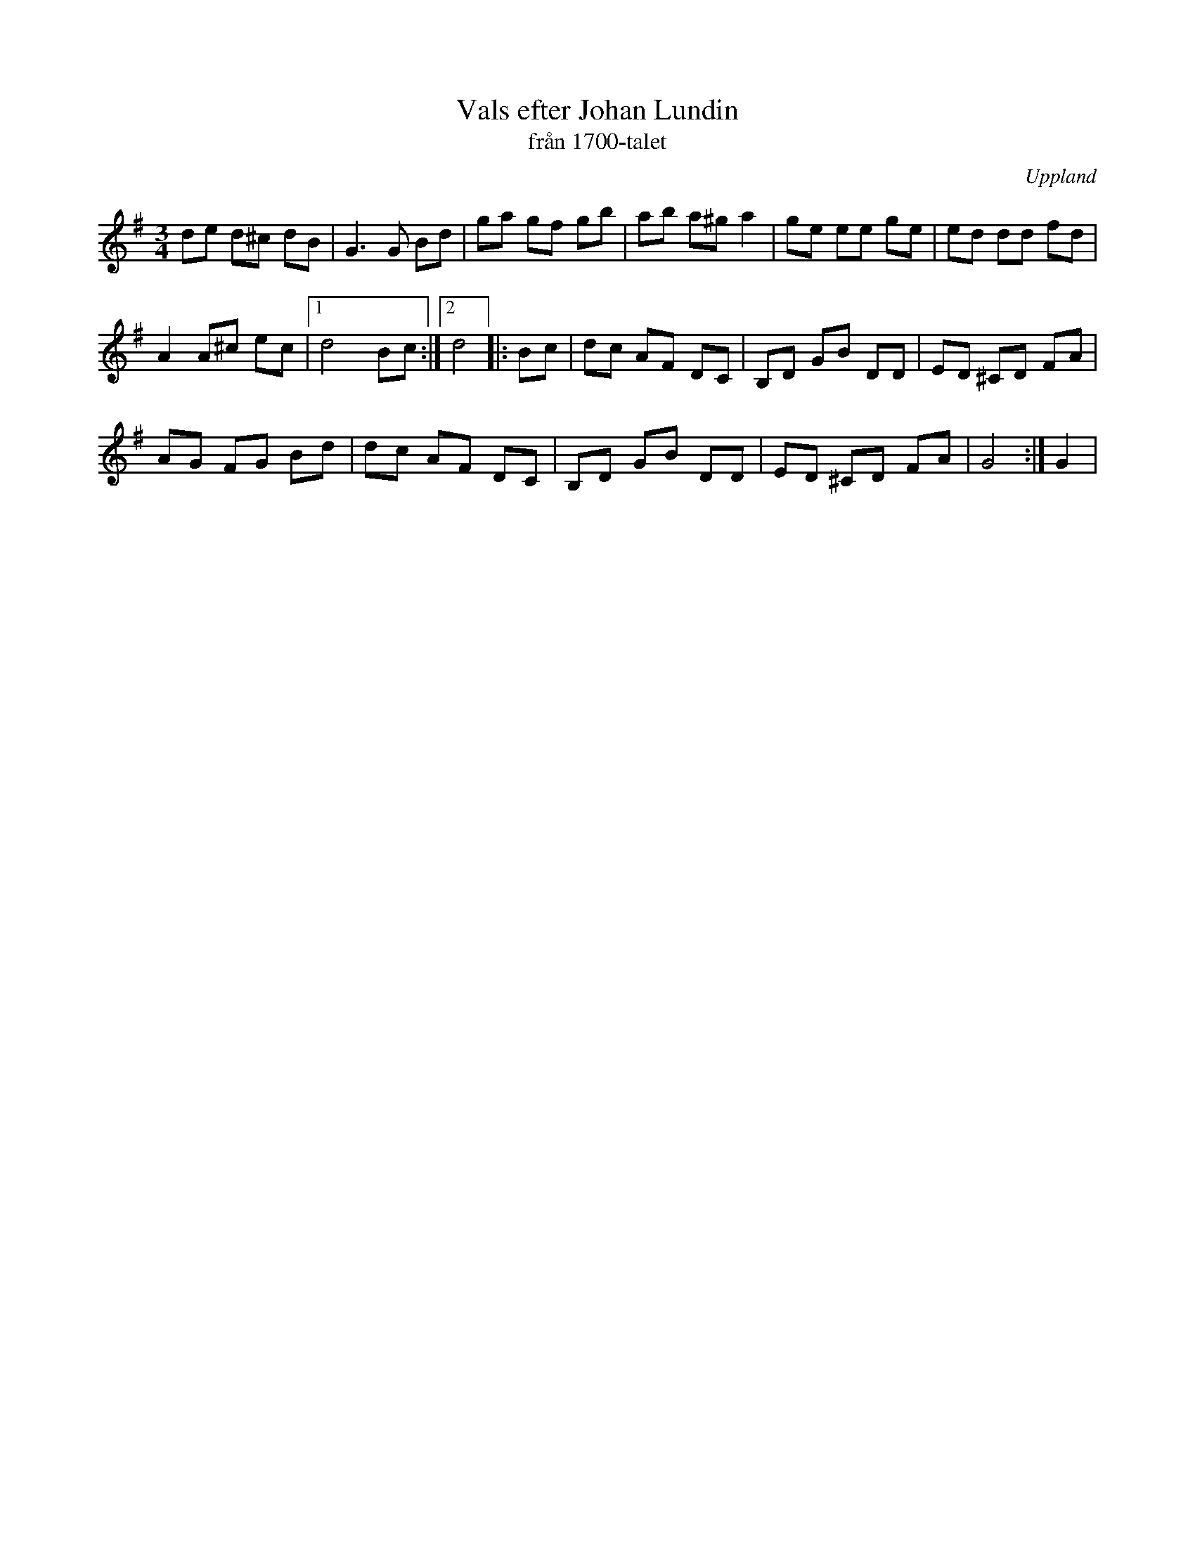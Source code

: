 %%abc-charset utf-8

X:89
T:Vals efter Johan Lundin
T:från 1700-talet
S:efter Johan Lundin
B:SMUS - katalog M6 bild 18 nr 89
Z:Nils L
R:Vals
O:Uppland
M:3/4
L:1/8
K:G
de d^c dB | G2>G2 Bd | ga gf gb | ab a^g a2 | ge ee ge | ed dd fd | 
A2 A^c ec |1 d4 Bc :|2 d4 |: Bc | dc AF DC | B,D GB DD | ED ^CD FA |
AG FG Bd | dc AF DC | B,D GB DD | ED ^CD FA | G4 :| G2 |

